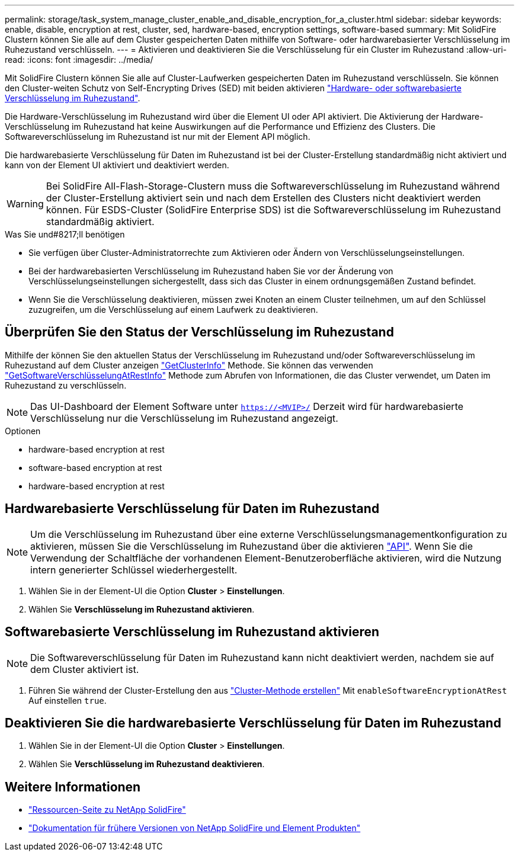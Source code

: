 ---
permalink: storage/task_system_manage_cluster_enable_and_disable_encryption_for_a_cluster.html 
sidebar: sidebar 
keywords: enable, disable, encryption at rest, cluster, sed, hardware-based, encryption settings, software-based 
summary: Mit SolidFire Clustern können Sie alle auf dem Cluster gespeicherten Daten mithilfe von Software- oder hardwarebasierter Verschlüsselung im Ruhezustand verschlüsseln. 
---
= Aktivieren und deaktivieren Sie die Verschlüsselung für ein Cluster im Ruhezustand
:allow-uri-read: 
:icons: font
:imagesdir: ../media/


[role="lead"]
Mit SolidFire Clustern können Sie alle auf Cluster-Laufwerken gespeicherten Daten im Ruhezustand verschlüsseln. Sie können den Cluster-weiten Schutz von Self-Encrypting Drives (SED) mit beiden aktivieren link:../concepts/concept_solidfire_concepts_security.html["Hardware- oder softwarebasierte Verschlüsselung im Ruhezustand"].

Die Hardware-Verschlüsselung im Ruhezustand wird über die Element UI oder API aktiviert. Die Aktivierung der Hardware-Verschlüsselung im Ruhezustand hat keine Auswirkungen auf die Performance und Effizienz des Clusters. Die Softwareverschlüsselung im Ruhezustand ist nur mit der Element API möglich.

Die hardwarebasierte Verschlüsselung für Daten im Ruhezustand ist bei der Cluster-Erstellung standardmäßig nicht aktiviert und kann von der Element UI aktiviert und deaktiviert werden.


WARNING: Bei SolidFire All-Flash-Storage-Clustern muss die Softwareverschlüsselung im Ruhezustand während der Cluster-Erstellung aktiviert sein und nach dem Erstellen des Clusters nicht deaktiviert werden können. Für ESDS-Cluster (SolidFire Enterprise SDS) ist die Softwareverschlüsselung im Ruhezustand standardmäßig aktiviert.

.Was Sie und#8217;ll benötigen
* Sie verfügen über Cluster-Administratorrechte zum Aktivieren oder Ändern von Verschlüsselungseinstellungen.
* Bei der hardwarebasierten Verschlüsselung im Ruhezustand haben Sie vor der Änderung von Verschlüsselungseinstellungen sichergestellt, dass sich das Cluster in einem ordnungsgemäßen Zustand befindet.
* Wenn Sie die Verschlüsselung deaktivieren, müssen zwei Knoten an einem Cluster teilnehmen, um auf den Schlüssel zuzugreifen, um die Verschlüsselung auf einem Laufwerk zu deaktivieren.




== Überprüfen Sie den Status der Verschlüsselung im Ruhezustand

Mithilfe der können Sie den aktuellen Status der Verschlüsselung im Ruhezustand und/oder Softwareverschlüsselung im Ruhezustand auf dem Cluster anzeigen link:../api/reference_element_api_getclusterinfo.html["GetClusterInfo"^] Methode. Sie können das verwenden link:../api/reference_element_api_getsoftwareencryptionatrestinfo.html["GetSoftwareVerschlüsselungAtRestInfo"^] Methode zum Abrufen von Informationen, die das Cluster verwendet, um Daten im Ruhezustand zu verschlüsseln.


NOTE: Das UI-Dashboard der Element Software unter `https://<MVIP>/` Derzeit wird für hardwarebasierte Verschlüsselung nur die Verschlüsselung im Ruhezustand angezeigt.

.Optionen
*  hardware-based encryption at rest
*  software-based encryption at rest
*  hardware-based encryption at rest




== Hardwarebasierte Verschlüsselung für Daten im Ruhezustand


NOTE: Um die Verschlüsselung im Ruhezustand über eine externe Verschlüsselungsmanagementkonfiguration zu aktivieren, müssen Sie die Verschlüsselung im Ruhezustand über die aktivieren link:../api/reference_element_api_enableencryptionatrest.html["API"]. Wenn Sie die Verwendung der Schaltfläche der vorhandenen Element-Benutzeroberfläche aktivieren, wird die Nutzung intern generierter Schlüssel wiederhergestellt.

. Wählen Sie in der Element-UI die Option *Cluster* > *Einstellungen*.
. Wählen Sie *Verschlüsselung im Ruhezustand aktivieren*.




== Softwarebasierte Verschlüsselung im Ruhezustand aktivieren


NOTE: Die Softwareverschlüsselung für Daten im Ruhezustand kann nicht deaktiviert werden, nachdem sie auf dem Cluster aktiviert ist.

. Führen Sie während der Cluster-Erstellung den aus link:../api/reference_element_api_createcluster.html["Cluster-Methode erstellen"] Mit `enableSoftwareEncryptionAtRest` Auf einstellen `true`.




== Deaktivieren Sie die hardwarebasierte Verschlüsselung für Daten im Ruhezustand

. Wählen Sie in der Element-UI die Option *Cluster* > *Einstellungen*.
. Wählen Sie *Verschlüsselung im Ruhezustand deaktivieren*.


[discrete]
== Weitere Informationen

* https://www.netapp.com/data-storage/solidfire/documentation/["Ressourcen-Seite zu NetApp SolidFire"^]
* https://docs.netapp.com/sfe-122/topic/com.netapp.ndc.sfe-vers/GUID-B1944B0E-B335-4E0B-B9F1-E960BF32AE56.html["Dokumentation für frühere Versionen von NetApp SolidFire und Element Produkten"^]


